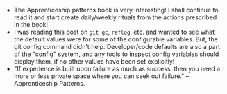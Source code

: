#+BEGIN_COMMENT
.. title: Hacker School, 2014-06-23
.. slug: hacker-school-2014-06-23
.. date: 2014-06-23 04:38:29 UTC-04:00
.. tags: hackerschool, draft
.. link:
.. description:
.. type: text
#+END_COMMENT


- The Apprenticeship patterns book is very interesting!  I shall
  continue to read it and start create daily/weekly rituals from the
  actions prescribed in the book!
- I was reading [[http://blogs.collab.net/git/protect-git-history#.U6fixh-caV4][this post]] on ~git gc~, ~reflog~, etc. and wanted to
  see what the default values were for some of the configurable
  variables.  But, the git config command didn't help.  Developer/code
  defaults are also a part of the "config" system, and any tools to
  inspect config variables should display them, if no other values
  have been set explicitly!
- "If experience is built upon failure as much as success, then you
  need a more or less private space where you can seek out failure."
  -- Apprenticeship Patterns.
